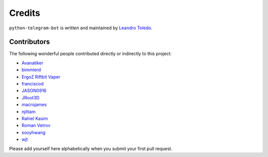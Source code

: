 Credits
=======

``python-telegram-bot`` is written and maintained by `Leandro Toledo <https://github.com/leandrotoledo>`_.

Contributors
------------

The following wonderful people contributed directly or indirectly to this project:

- `Avanatiker <https://github.com/Avanatiker>`_
- `bimmlerd <https://github.com/bimmlerd>`_
- `ErgoZ Riftbit Vaper <https://github.com/ergoz>`_
- `franciscod <https://github.com/franciscod>`_
- `JASON0916 <https://github.com/JASON0916>`_
- `JRoot3D <https://github.com/JRoot3D>`_
- `macrojames <https://github.com/macrojames>`_
- `njittam <https://github.com/njittam>`_
- `Rahiel Kasim <https://github.com/rahiel>`_
- `Roman Vetrov <https://github.com/rvetrov>`_
- `sooyhwang <https://github.com/sooyhwang>`_
- `wjt <https://github.com/wjt>`_

Please add yourself here alphabetically when you submit your first pull request.
